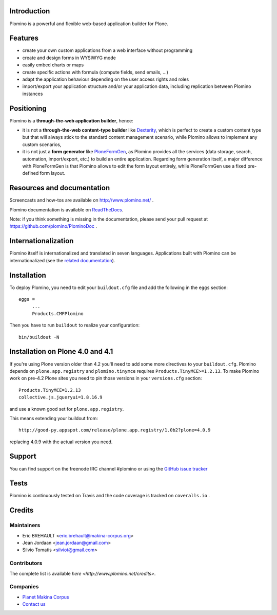 Introduction
============

Plomino is a powerful and flexible web-based application builder for Plone.

Features
========

* create your own custom applications from a web interface without programming
* create and design forms in WYSIWYG mode
* easily embed charts or maps
* create specific actions with formula (compute fields, send emails, ...)
* adapt the application behaviour depending on the user access rights and roles
* import/export your application structure and/or your application data,
  including replication between Plomino instances

Positioning
===========

Plomino is a **through-the-web application builder**, hence:

* it is not a **through-the-web content-type builder** like 
  `Dexterity <http://plone.org/products/dexterity>`_, which is perfect to
  create a custom content type but that will always stick to the standard
  content management scenario, while Plomino allows to implement any custom
  scenarios,
* it is not just a **form generator** like 
  `PloneFormGen <http://plone.org/products/ploneformgen>`_, as Plomino provides
  all the services (data storage, search, automation, import/export, etc.) to
  build an entire application. Regarding form generation itself, a major
  difference with PloneFormGen is that Plomino allows to edit the form layout
  entirely, while PloneFormGen use a fixed pre-defined form layout.

Resources and documentation
===========================

Screencasts and how-tos are available on http://www.plomino.net/ .

Plomino documentation is available on `ReadTheDocs <http://readthedocs.org/docs/plomino/>`_.

Note: if you think something is missing in the documentation, please send your
pull request at https://github.com/plomino/PlominoDoc .

Internationalization
====================

Plomino itself is internationalized and translated in seven languages. Applications
built with Plomino can be internationalized (see the `related documentation
<https://plomino.readthedocs.org/en/latest/features/#i18n-support>`_).

Installation
============

To deploy Plomino, you need to edit your ``buildout.cfg`` file
and add the following in the ``eggs`` section::

    eggs =
         ...
         Products.CMFPlomino

Then you have to run ``buildout`` to realize your configuration::

    bin/buildout -N

Installation on Plone 4.0 and 4.1
=================================

If you're using Plone version older than 4.2 you'll need to add some
more directives to your ``buildout.cfg``.
Plomino depends on ``plone.app.registry`` and ``plomino.tinymce`` requires
``Products.TinyMCE>=1.2.13``. To make Plomino work on pre-4.2 Plone sites
you need to pin those versions in your ``versions.cfg`` section::

    Products.TinyMCE=1.2.13
    collective.js.jqueryui=1.8.16.9

and use a known good set for ``plone.app.registry``.

This means extending your buildout from::

    http://good-py.appspot.com/release/plone.app.registry/1.0b2?plone=4.0.9

replacing 4.0.9 with the actual version you need.

Support
=======

You can find support on the freenode IRC channel #plomino or using the `GitHub
issue tracker <https://github.com/plomino/Plomino/issues>`_

Tests
=====

Plomino is continuously tested on Travis |travisstatus|_ and the code coverage 
is tracked on ``coveralls.io`` |coveralls|_.

.. |travisstatus| image:: https://secure.travis-ci.org/plomino/Plomino.png?branch=github-main
.. _travisstatus:  http://travis-ci.org/plomino/Plomino

.. |coveralls| image:: https://coveralls.io/repos/plomino/Plomino/badge.png?branch=github-main
.. _coveralls: https://coveralls.io/r/plomino/Plomino?branch=github-main

Credits
=======

Maintainers
-----------

* Eric BREHAULT <eric.brehault@makina-corpus.org>
* Jean Jordaan <jean.jordaan@gmail.com>
* Silvio Tomatis <silviot@gmail.com>

Contributors
------------

The complete list is available `here <http://www.plomino.net/credits>`.

Companies
---------
|makinacom|_

* `Planet Makina Corpus <http://www.makina-corpus.org>`_
* `Contact us <mailto:python@makina-corpus.org>`_

|Bitdeli|_

.. |makinacom| image:: http://depot.makina-corpus.org/public/logo.gif
.. _makinacom:  http://www.makina-corpus.com

.. |Bitdeli| image:: https://d2weczhvl823v0.cloudfront.net/plomino/plomino/trend.png
.. _Bitdeli: https://bitdeli.com/free

